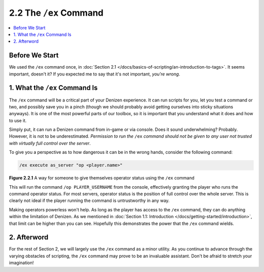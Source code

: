 =======================
2.2 The ``/ex`` Command
=======================

.. contents::
  :local:

Before We Start
---------------

We used the ``/ex`` command once, in :doc:`Section 2.1
</docs/basics-of-scripting/an-introduction-to-tags>`. It seems important,
doesn't it? If you expected me to say that it's not important, *you're wrong*.

1. What the ``/ex`` Command Is
------------------------------

The ``/ex`` command will be a critical part of your Denizen experience. It can
run scripts for you, let you test a command or two, and possibly save you in a
pinch (though we should probably avoid getting ourselves into sticky situations
anyways). It is one of the most powerful parts of our toolbox, so it is
important that you understand what it does and how to use it.

Simply put, it can run a Denizen command from in-game or via console. Does it
sound underwhelming? Probably. However, it is not to be underestimated.
*Permission to run the* ``/ex`` *command should not be given to any user not
trusted with virtually full control over the server*.

To give you a perspective as to how dangerous it can be in the wrong hands,
consider the following command:

.. code::
  :name: figure2_2_1

  /ex execute as_server "op <player.name>"

.. rst-class:: figurecaption

**Figure 2.2.1** A way for someone to give themselves operator status using the
``/ex`` command

This will run the command ``/op PLAYER_USERNAME`` from the console, effectively
granting the player who runs the command operator status. For most servers,
operator status is the position of full control over the whole server. This is
clearly not ideal if the player running the command is untrustworthy in any way.

Making operators powerless won't help. As long as the player has access to the
``/ex`` command, they can do anything within the limitation of Denizen. As we
mentioned in :doc:`Section 1.1: Introduction
</docs/getting-started/introduction>`, that limit can be higher than you can
see. Hopefully this demonstrates the power that the ``/ex`` command wields.

2. Afterword
------------

For the rest of Section 2, we will largely use the ``/ex`` command as a minor
utility. As you continue to advance through the varying obstacles of scripting,
the ``/ex`` command may prove to be an invaluable assistant. Don't be afraid to
stretch your imagination!
